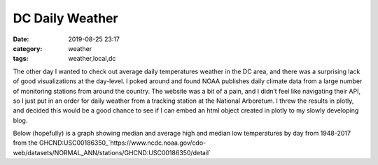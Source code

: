 DC Daily Weather
################
:date: 2019-08-25 23:17
:category: weather
:tags: weather,local,dc

The other day I wanted to check out average daily temperatures weather in the DC area, and there was a surprising lack of good visualizations at the day-level. I poked around and found NOAA publishes daily climate data from a large number of monitoring stations from around the country. The website was a bit of a pain, and I didn’t feel like navigating their API, so I just put in an order for daily weather from a tracking station at the National Arboretum. I threw the results in plotly, and decided this would be a good chance to see if I can embed an html object created in plotly to my slowly developing blog. 

Below (hopefully) is a graph showing median and average high and median low temperatures by day from 1948-2017 from the GHCND:USC00186350_`https://www.ncdc.noaa.gov/cdo-web/datasets/NORMAL_ANN/stations/GHCND:USC00186350/detail`

.. raw:: html
    :file: C:\Users\accra\projects\pelican_gitio\content\extras\Median Temp By Day.html